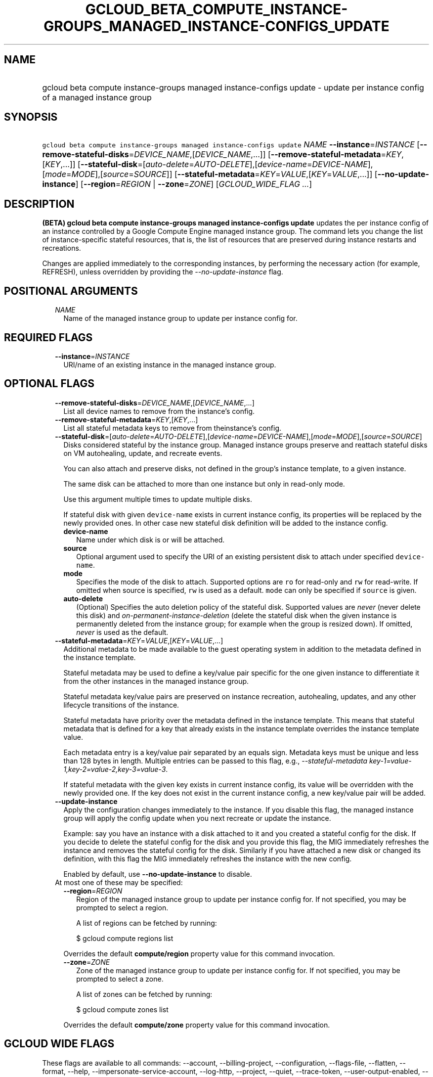 
.TH "GCLOUD_BETA_COMPUTE_INSTANCE\-GROUPS_MANAGED_INSTANCE\-CONFIGS_UPDATE" 1



.SH "NAME"
.HP
gcloud beta compute instance\-groups managed instance\-configs update \- update per instance config of a managed instance group



.SH "SYNOPSIS"
.HP
\f5gcloud beta compute instance\-groups managed instance\-configs update\fR \fINAME\fR \fB\-\-instance\fR=\fIINSTANCE\fR [\fB\-\-remove\-stateful\-disks\fR=\fIDEVICE_NAME\fR,[\fIDEVICE_NAME\fR,...]] [\fB\-\-remove\-stateful\-metadata\fR=\fIKEY\fR,[\fIKEY\fR,...]] [\fB\-\-stateful\-disk\fR=[\fIauto\-delete\fR=\fIAUTO\-DELETE\fR],[\fIdevice\-name\fR=\fIDEVICE\-NAME\fR],[\fImode\fR=\fIMODE\fR],[\fIsource\fR=\fISOURCE\fR]] [\fB\-\-stateful\-metadata\fR=\fIKEY\fR=\fIVALUE\fR,[\fIKEY\fR=\fIVALUE\fR,...]] [\fB\-\-no\-update\-instance\fR] [\fB\-\-region\fR=\fIREGION\fR\ |\ \fB\-\-zone\fR=\fIZONE\fR] [\fIGCLOUD_WIDE_FLAG\ ...\fR]



.SH "DESCRIPTION"

\fB(BETA)\fR \fBgcloud beta compute instance\-groups managed instance\-configs
update\fR updates the per instance config of an instance controlled by a Google
Compute Engine managed instance group. The command lets you change the list of
instance\-specific stateful resources, that is, the list of resources that are
preserved during instance restarts and recreations.

Changes are applied immediately to the corresponding instances, by performing
the necessary action (for example, REFRESH), unless overridden by providing the
\f5\fI\-\-no\-update\-instance\fR\fR flag.



.SH "POSITIONAL ARGUMENTS"

.RS 2m
.TP 2m
\fINAME\fR
Name of the managed instance group to update per instance config for.


.RE
.sp

.SH "REQUIRED FLAGS"

.RS 2m
.TP 2m
\fB\-\-instance\fR=\fIINSTANCE\fR
URI/name of an existing instance in the managed instance group.


.RE
.sp

.SH "OPTIONAL FLAGS"

.RS 2m
.TP 2m
\fB\-\-remove\-stateful\-disks\fR=\fIDEVICE_NAME\fR,[\fIDEVICE_NAME\fR,...]
List all device names to remove from the instance's config.

.TP 2m
\fB\-\-remove\-stateful\-metadata\fR=\fIKEY\fR,[\fIKEY\fR,...]
List all stateful metadata keys to remove from theinstance's config.

.TP 2m
\fB\-\-stateful\-disk\fR=[\fIauto\-delete\fR=\fIAUTO\-DELETE\fR],[\fIdevice\-name\fR=\fIDEVICE\-NAME\fR],[\fImode\fR=\fIMODE\fR],[\fIsource\fR=\fISOURCE\fR]
Disks considered stateful by the instance group. Managed instance groups
preserve and reattach stateful disks on VM autohealing, update, and recreate
events.

You can also attach and preserve disks, not defined in the group's instance
template, to a given instance.

The same disk can be attached to more than one instance but only in read\-only
mode.

Use this argument multiple times to update multiple disks.

If stateful disk with given \f5device\-name\fR exists in current instance
config, its properties will be replaced by the newly provided ones. In other
case new stateful disk definition will be added to the instance config.

.RS 2m
.TP 2m
\fBdevice\-name\fR
Name under which disk is or will be attached.

.TP 2m
\fBsource\fR
Optional argument used to specify the URI of an existing persistent disk to
attach under specified \f5device\-name\fR.

.TP 2m
\fBmode\fR
Specifies the mode of the disk to attach. Supported options are \f5ro\fR for
read\-only and \f5rw\fR for read\-write. If omitted when source is specified,
\f5rw\fR is used as a default. \f5mode\fR can only be specified if \f5source\fR
is given.

.TP 2m
\fBauto\-delete\fR
(Optional) Specifies the auto deletion policy of the stateful disk. Supported
values are \f5\fInever\fR\fR (never delete this disk) and
\f5\fIon\-permanent\-instance\-deletion\fR\fR (delete the stateful disk when the
given instance is permanently deleted from the instance group; for example when
the group is resized down). If omitted, \f5\fInever\fR\fR is used as the
default.

.RE
.sp
.TP 2m
\fB\-\-stateful\-metadata\fR=\fIKEY\fR=\fIVALUE\fR,[\fIKEY\fR=\fIVALUE\fR,...]
Additional metadata to be made available to the guest operating system in
addition to the metadata defined in the instance template.

Stateful metadata may be used to define a key/value pair specific for the one
given instance to differentiate it from the other instances in the managed
instance group.

Stateful metadata key/value pairs are preserved on instance recreation,
autohealing, updates, and any other lifecycle transitions of the instance.

Stateful metadata have priority over the metadata defined in the instance
template. This means that stateful metadata that is defined for a key that
already exists in the instance template overrides the instance template value.

Each metadata entry is a key/value pair separated by an equals sign. Metadata
keys must be unique and less than 128 bytes in length. Multiple entries can be
passed to this flag, e.g., \f5\fI\-\-stateful\-metadata
key\-1=value\-1,key\-2=value\-2,key\-3=value\-3\fR\fR.

If stateful metadata with the given key exists in current instance config, its
value will be overridden with the newly provided one. If the key does not exist
in the current instance config, a new key/value pair will be added.

.TP 2m
\fB\-\-update\-instance\fR
Apply the configuration changes immediately to the instance. If you disable this
flag, the managed instance group will apply the config update when you next
recreate or update the instance.

Example: say you have an instance with a disk attached to it and you created a
stateful config for the disk. If you decide to delete the stateful config for
the disk and you provide this flag, the MIG immediately refreshes the instance
and removes the stateful config for the disk. Similarly if you have attached a
new disk or changed its definition, with this flag the MIG immediately refreshes
the instance with the new config.

Enabled by default, use \fB\-\-no\-update\-instance\fR to disable.

.TP 2m

At most one of these may be specified:

.RS 2m
.TP 2m
\fB\-\-region\fR=\fIREGION\fR
Region of the managed instance group to update per instance config for. If not
specified, you may be prompted to select a region.

A list of regions can be fetched by running:

.RS 2m
$ gcloud compute regions list
.RE

Overrides the default \fBcompute/region\fR property value for this command
invocation.

.TP 2m
\fB\-\-zone\fR=\fIZONE\fR
Zone of the managed instance group to update per instance config for. If not
specified, you may be prompted to select a zone.

A list of zones can be fetched by running:

.RS 2m
$ gcloud compute zones list
.RE

Overrides the default \fBcompute/zone\fR property value for this command
invocation.


.RE
.RE
.sp

.SH "GCLOUD WIDE FLAGS"

These flags are available to all commands: \-\-account, \-\-billing\-project,
\-\-configuration, \-\-flags\-file, \-\-flatten, \-\-format, \-\-help,
\-\-impersonate\-service\-account, \-\-log\-http, \-\-project, \-\-quiet,
\-\-trace\-token, \-\-user\-output\-enabled, \-\-verbosity.

Run \fB$ gcloud help\fR for details.



.SH "EXAMPLES"

To updates the stateful disk \f5\fImy\-disk\-3\fR\fR to the image provided by
\f5\fIsource\fR\fR, and clear \f5\fImy\-disk1\fR\fR and \f5\fImy\-disk2\fR\fR as
stateful disks, and to add stateful metadata \f5\fImy\-key\fR\fR:
\f5\fImy\-value\fR\fR, on instance \f5\fImy\-instance\fR\fR, run:

.RS 2m
$ gcloud beta compute instance\-groups managed instance\-configs \e
    update my\-group \-\-region=europe\-west4 \-\-instance=my\-instance \e
    \-\-stateful\-disk=device\-name=my\-disk\-3,source=projects/\e
my\-project/zones/us\-central1\-a/disks/my\-disk\-3 \e
    \-\-remove\-stateful\-disks=my\-disk\-1,my\-disk\-2 \e
    \-\-stateful\-metadata='my\-key=my\-value'
.RE

If \f5\fImy\-disk\-3\fR\fR did not exist previously in the per instance config,
and if it does not exist in the group's instance template, then the command adds
\f5\fImy\-disk\-3\fR\fR to \f5\fImy\-instance\fR\fR. The command also removes
stateful configuration for \f5\fImy\-disk\-1\fR\fR and \f5\fImy\-disk\-2\fR\fR;
if these disk are not defined in the group's instance template, then they are
detached.



.SH "NOTES"

This command is currently in BETA and may change without notice. This variant is
also available:

.RS 2m
$ gcloud alpha compute instance\-groups managed instance\-configs \e
    update
.RE

